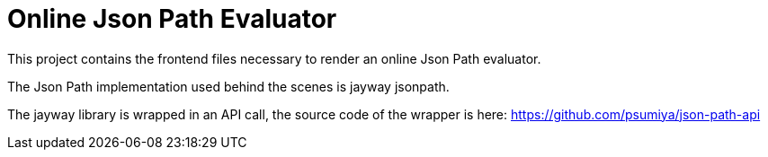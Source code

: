 = Online Json Path Evaluator

This project contains the frontend files necessary to render an online Json Path evaluator.

The Json Path implementation used behind the scenes is jayway jsonpath.

The jayway library is wrapped in an API call, the source code of the wrapper is here: https://github.com/psumiya/json-path-api